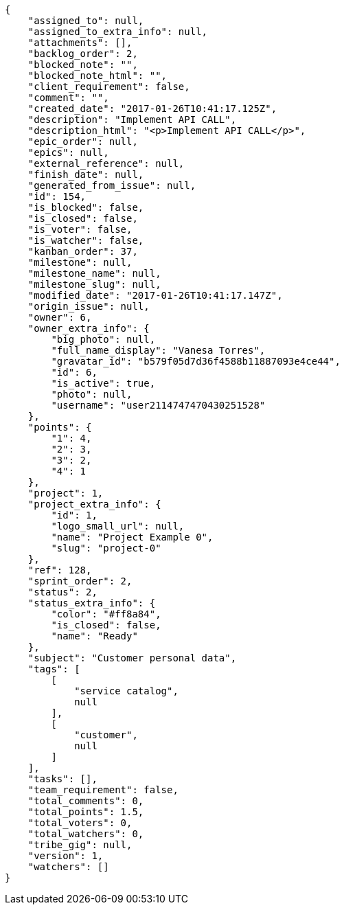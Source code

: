 [source,json]
----
{
    "assigned_to": null,
    "assigned_to_extra_info": null,
    "attachments": [],
    "backlog_order": 2,
    "blocked_note": "",
    "blocked_note_html": "",
    "client_requirement": false,
    "comment": "",
    "created_date": "2017-01-26T10:41:17.125Z",
    "description": "Implement API CALL",
    "description_html": "<p>Implement API CALL</p>",
    "epic_order": null,
    "epics": null,
    "external_reference": null,
    "finish_date": null,
    "generated_from_issue": null,
    "id": 154,
    "is_blocked": false,
    "is_closed": false,
    "is_voter": false,
    "is_watcher": false,
    "kanban_order": 37,
    "milestone": null,
    "milestone_name": null,
    "milestone_slug": null,
    "modified_date": "2017-01-26T10:41:17.147Z",
    "origin_issue": null,
    "owner": 6,
    "owner_extra_info": {
        "big_photo": null,
        "full_name_display": "Vanesa Torres",
        "gravatar_id": "b579f05d7d36f4588b11887093e4ce44",
        "id": 6,
        "is_active": true,
        "photo": null,
        "username": "user2114747470430251528"
    },
    "points": {
        "1": 4,
        "2": 3,
        "3": 2,
        "4": 1
    },
    "project": 1,
    "project_extra_info": {
        "id": 1,
        "logo_small_url": null,
        "name": "Project Example 0",
        "slug": "project-0"
    },
    "ref": 128,
    "sprint_order": 2,
    "status": 2,
    "status_extra_info": {
        "color": "#ff8a84",
        "is_closed": false,
        "name": "Ready"
    },
    "subject": "Customer personal data",
    "tags": [
        [
            "service catalog",
            null
        ],
        [
            "customer",
            null
        ]
    ],
    "tasks": [],
    "team_requirement": false,
    "total_comments": 0,
    "total_points": 1.5,
    "total_voters": 0,
    "total_watchers": 0,
    "tribe_gig": null,
    "version": 1,
    "watchers": []
}
----
